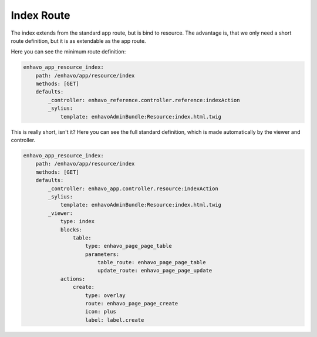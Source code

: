 Index Route
============

The index extends from the standard app route, but is bind to resource. The advantage is, that we only need
a short route definition, but it is as extendable as the app route.

Here you can see the minimum route definition:

.. code-block:: yaml

    enhavo_app_resource_index:
        path: /enhavo/app/resource/index
        methods: [GET]
        defaults:
            _controller: enhavo_reference.controller.reference:indexAction
            _sylius:
                template: enhavoAdminBundle:Resource:index.html.twig

This is really short, isn't it? Here you can see the full standard definition, which is made
automatically by the viewer and controller.

.. code-block:: yaml

    enhavo_app_resource_index:
        path: /enhavo/app/resource/index
        methods: [GET]
        defaults:
            _controller: enhavo_app.controller.resource:indexAction
            _sylius:
                template: enhavoAdminBundle:Resource:index.html.twig
            _viewer:
                type: index
                blocks:
                    table:
                        type: enhavo_page_page_table
                        parameters:
                            table_route: enhavo_page_page_table
                            update_route: enhavo_page_page_update
                actions:
                    create:
                        type: overlay
                        route: enhavo_page_page_create
                        icon: plus
                        label: label.create




